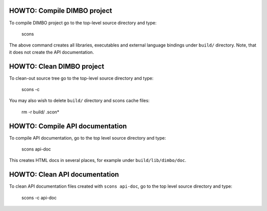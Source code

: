 HOWTO: Compile DIMBO project
````````````````````````````

To compile DIMBO project go to the top-level source directory and type:

    scons

The above command creates all libraries, executables and external language
bindings under ``build/`` directory. Note, that it does not create the API
documentation.

HOWTO: Clean DIMBO project
``````````````````````````

To clean-out source tree go to the top-level source directory and type:

    scons -c

You may also wish to delete ``build/`` directory and scons cache files:

    rm -r build/ .scon*

HOWTO: Compile API documentation
````````````````````````````````

To compile API documentation, go to the top level source directory and type:

    scons api-doc

This creates HTML docs in several places, for example under
``build/lib/dimbo/doc``.

HOWTO: Clean API documentation
``````````````````````````````

To clean API documentation files created with ``scons api-doc``, go to the top
level source directory and type:

    scons -c api-doc


.. <!--- vim: set expandtab tabstop=2 shiftwidth=2 syntax=rst: -->
